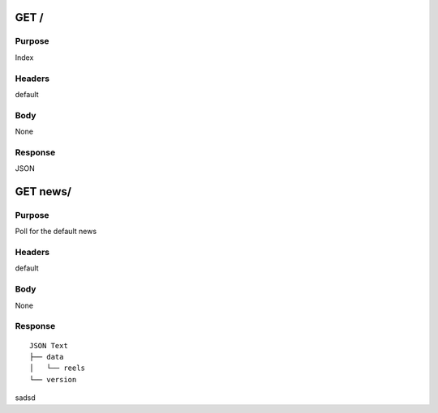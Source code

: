 =======
GET /
=======
-------
Purpose
-------
Index 

-------
Headers
-------
default

----
Body
----
None

--------
Response
--------
JSON

=========
GET news/
=========
-------
Purpose
-------
Poll for the default news

-------
Headers
-------
default

----
Body
----
None

--------
Response
--------

::

    JSON Text
    ├── data
    │   └── reels
    └── version 

sadsd
